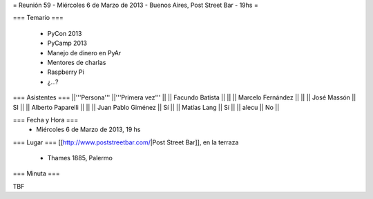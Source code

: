 = Reunión 59  - Miércoles 6 de Marzo de 2013 - Buenos Aires, Post Street Bar - 19hs =

=== Temario ===

 * PyCon 2013
 * PyCamp 2013
 * Manejo de dinero en PyAr
 * Mentores de charlas
 * Raspberry Pi
 * ¿...?

=== Asistentes ===
||'''Persona''' ||'''Primera vez''' ||
|| Facundo Batista ||   ||
|| Marcelo Fernández ||   ||
|| José Massón || SI  ||
|| Alberto Paparelli ||   ||
|| Juan Pablo Giménez || Sí  ||
|| Matías Lang || Sí ||
|| alecu || No ||

=== Fecha y Hora ===
 * Miércoles 6 de Marzo de 2013, 19 hs

=== Lugar ===
[[http://www.poststreetbar.com/|Post Street Bar]], en la terraza

 * Thames 1885, Palermo

=== Minuta ===

TBF
